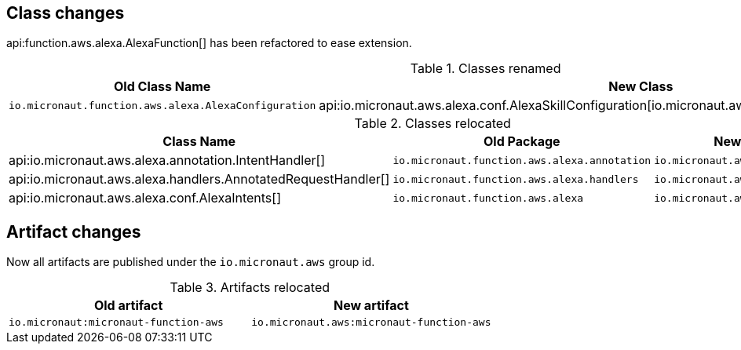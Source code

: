 ## Class changes

api:function.aws.alexa.AlexaFunction[] has been refactored to ease extension.

.Classes renamed
|===
| Old Class Name | New Class

| `io.micronaut.function.aws.alexa.AlexaConfiguration` | api:io.micronaut.aws.alexa.conf.AlexaSkillConfiguration[io.micronaut.aws.alexa.conf.AlexaSkillConfiguration]
|===

.Classes relocated
|===
| Class Name | Old Package | New Package

| api:io.micronaut.aws.alexa.annotation.IntentHandler[]
| `io.micronaut.function.aws.alexa.annotation`
| `io.micronaut.aws.alexa.annotation`

| api:io.micronaut.aws.alexa.handlers.AnnotatedRequestHandler[]
| `io.micronaut.function.aws.alexa.handlers`
| `io.micronaut.aws.alexa.handlers`

| api:io.micronaut.aws.alexa.conf.AlexaIntents[]
| `io.micronaut.function.aws.alexa`
| `io.micronaut.aws.alexa.conf`
|===

## Artifact changes

Now all artifacts are published under the `io.micronaut.aws` group id.

.Artifacts relocated
|===
| Old artifact | New artifact


| `io.micronaut:micronaut-function-aws` | `io.micronaut.aws:micronaut-function-aws`
|===

